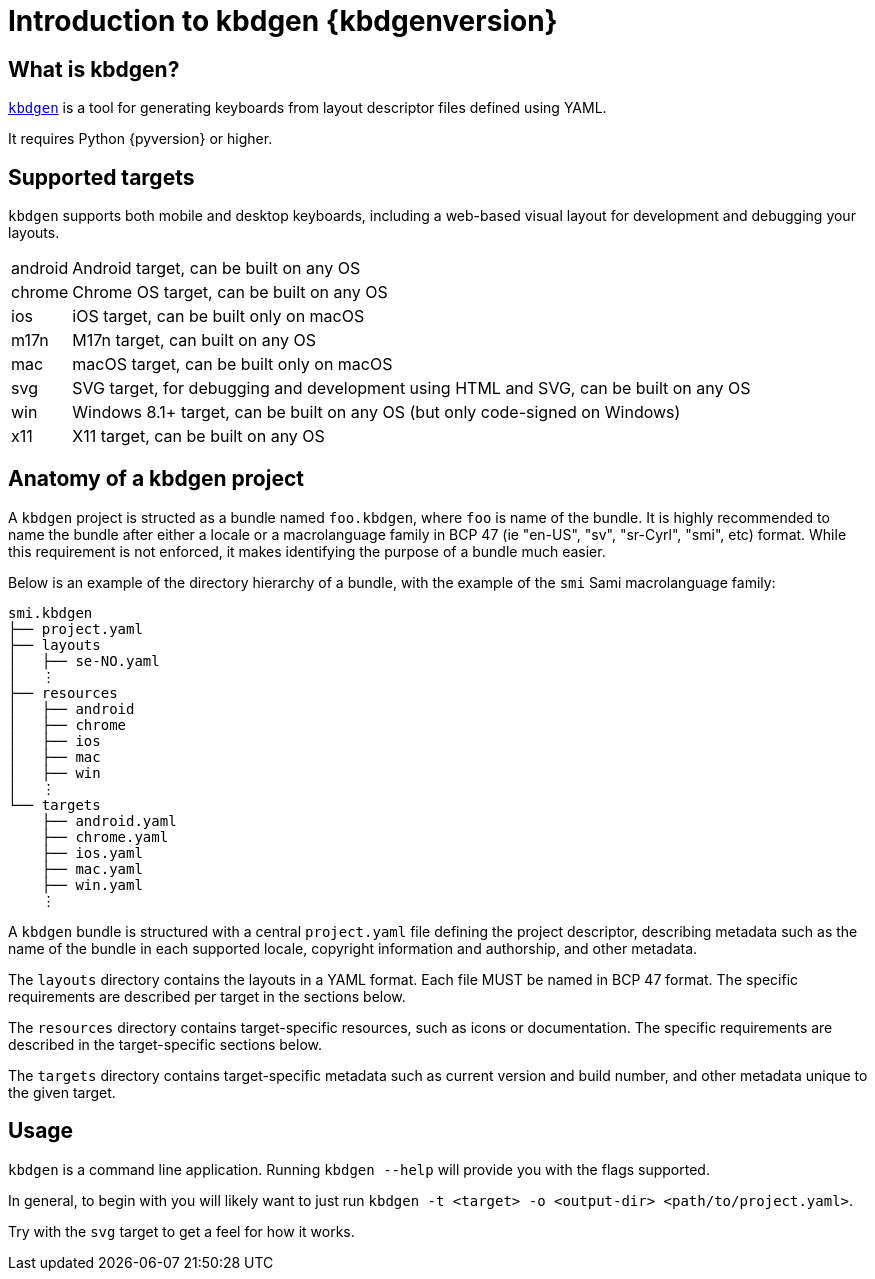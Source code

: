 = Introduction to kbdgen {kbdgenversion}

== What is kbdgen?

https://github.com/divvun/kbdgen[`kbdgen`] is a tool for generating keyboards from layout descriptor files defined using YAML.

It requires Python {pyversion} or higher.

== Supported targets

`kbdgen` supports both mobile and desktop keyboards, including a web-based visual layout
for development and debugging your layouts.

[horizontal]
android:: Android target, can be built on any OS
chrome:: Chrome OS target, can be built on any OS
ios:: iOS target, can be built only on macOS
m17n:: M17n target, can built on any OS
mac:: macOS target, can be built only on macOS
svg:: SVG target, for debugging and development using HTML and SVG, can be built on any OS
win:: Windows 8.1+ target, can be built on any OS (but only code-signed on Windows)
x11:: X11 target, can be built on any OS

== Anatomy of a kbdgen project

A `kbdgen` project is structed as a bundle named `foo.kbdgen`, where `foo` is name of the bundle. It is highly recommended to name
the bundle after either a locale or a macrolanguage family in BCP 47 (ie "en-US", "sv", "sr-Cyrl", "smi", etc) format. While this
requirement is not enforced, it makes identifying the purpose of a bundle much easier.

Below is an example of the directory hierarchy of a bundle, with the example of the `smi` Sami macrolanguage family:

```
smi.kbdgen
├── project.yaml
├── layouts
│   ├── se-NO.yaml
│   ⋮
├── resources
│   ├── android
│   ├── chrome
│   ├── ios
│   ├── mac
│   ├── win
│   ⋮
└── targets
    ├── android.yaml
    ├── chrome.yaml
    ├── ios.yaml
    ├── mac.yaml
    ├── win.yaml
    ⋮
```



A `kbdgen` bundle is structured with a central `project.yaml` file defining the project descriptor, describing metadata
such as the name of the bundle in each supported locale, copyright information and authorship, and other metadata.

The `layouts` directory contains the layouts in a YAML format. Each file MUST be named in BCP 47 format. The specific requirements
are described per target in the sections below.

The `resources` directory contains target-specific resources, such as icons or documentation. The specific requirements are
described in the target-specific sections below.

The `targets` directory contains target-specific metadata such as current version and build number, and other metadata unique to the
given target.

== Usage

`kbdgen` is a command line application. Running `kbdgen --help` will provide you with the flags supported.

In general, to begin with you will likely want to just run `kbdgen -t <target> -o <output-dir> <path/to/project.yaml>`.

Try with the `svg` target to get a feel for how it works.
